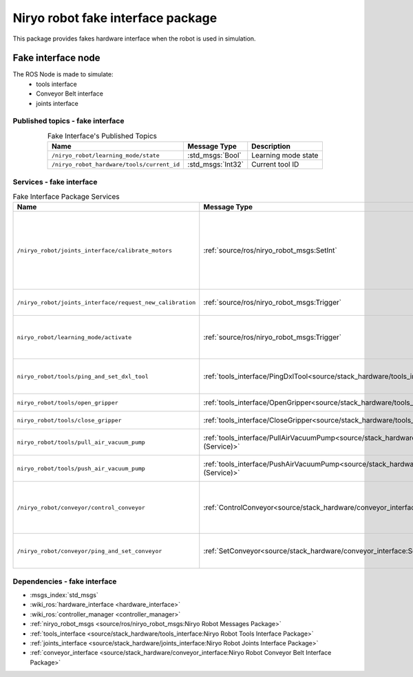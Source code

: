 Niryo robot fake interface package
===================================

| This package provides fakes hardware interface when the robot is used in simulation.

Fake interface node
--------------------------
The ROS Node is made to simulate:
 - tools interface
 - Conveyor Belt interface
 - joints interface

Published topics - fake interface
^^^^^^^^^^^^^^^^^^^^^^^^^^^^^^^^^^^^^^^

.. list-table:: Fake Interface's Published Topics
   :header-rows: 1
   :widths: auto
   :stub-columns: 0
   :align: center

   *  -  Name
      -  Message Type
      -  Description
   *  -  ``/niryo_robot/learning_mode/state``
      -  :std_msgs:`Bool`
      -  Learning mode state
   *  -  ``/niryo_robot_hardware/tools/current_id``
      -  :std_msgs:`Int32`
      -  Current tool ID

Services - fake interface
^^^^^^^^^^^^^^^^^^^^^^^^^^^^^^^^^^^^^^^

.. list-table:: Fake Interface Package Services
   :header-rows: 1
   :widths: auto
   :stub-columns: 0
   :align: center

   *  -  Name
      -  Message Type
      -  Description
   *  -  ``/niryo_robot/joints_interface/calibrate_motors``
      -  :ref:`source/ros/niryo_robot_msgs:SetInt`
      -  Start motors calibration - value can be 1 for auto calibration, 2 for manual
   *  -  ``/niryo_robot/joints_interface/request_new_calibration``
      -  :ref:`source/ros/niryo_robot_msgs:Trigger`
      -  Unset motors calibration
   *  -  ``niryo_robot/learning_mode/activate``
      -  :ref:`source/ros/niryo_robot_msgs:Trigger`
      -  Either activate or deactivate learning mode
   *  -  ``niryo_robot/tools/ping_and_set_dxl_tool``
      -  :ref:`tools_interface/PingDxlTool<source/stack_hardware/tools_interface:PingDxlTool (Service)>`
      -  Scan and set for a tool plugged
   *  -  ``niryo_robot/tools/open_gripper``
      -  :ref:`tools_interface/OpenGripper<source/stack_hardware/tools_interface:OpenGripper (Service)>`
      -  Open a Gripper tool
   *  -  ``niryo_robot/tools/close_gripper``
      -  :ref:`tools_interface/CloseGripper<source/stack_hardware/tools_interface:CloseGripper (Service)>`
      -  Close a Gripper tool
   *  -  ``niryo_robot/tools/pull_air_vacuum_pump``
      -  :ref:`tools_interface/PullAirVacuumPump<source/stack_hardware/tools_interface:PullAirVacuumPump (Service)>`
      -  Pull Vacuum Pump tool
   *  -  ``niryo_robot/tools/push_air_vacuum_pump``
      -  :ref:`tools_interface/PushAirVacuumPump<source/stack_hardware/tools_interface:PushAirVacuumPump (Service)>`
      -  Push Vacuum Pump tool
   *  -  ``/niryo_robot/conveyor/control_conveyor``
      -  :ref:`ControlConveyor<source/stack_hardware/conveyor_interface:ControlConveyor (Service)>`
      -  Send a command to the desired Conveyor Belt
   *  -  ``/niryo_robot/conveyor/ping_and_set_conveyor``
      -  :ref:`SetConveyor<source/stack_hardware/conveyor_interface:SetConveyor (Service)>`
      -  Scan and set a new Conveyor Belt

Dependencies - fake interface
^^^^^^^^^^^^^^^^^^^^^^^^^^^^^^
- :msgs_index:`std_msgs`
- :wiki_ros:`hardware_interface <hardware_interface>`
- :wiki_ros:`controller_manager <controller_manager>`
- :ref:`niryo_robot_msgs <source/ros/niryo_robot_msgs:Niryo Robot Messages Package>`
- :ref:`tools_interface <source/stack_hardware/tools_interface:Niryo Robot Tools Interface Package>`
- :ref:`joints_interface <source/stack_hardware/joints_interface:Niryo Robot Joints Interface Package>`
- :ref:`conveyor_interface <source/stack_hardware/conveyor_interface:Niryo Robot Conveyor Belt Interface Package>` 

